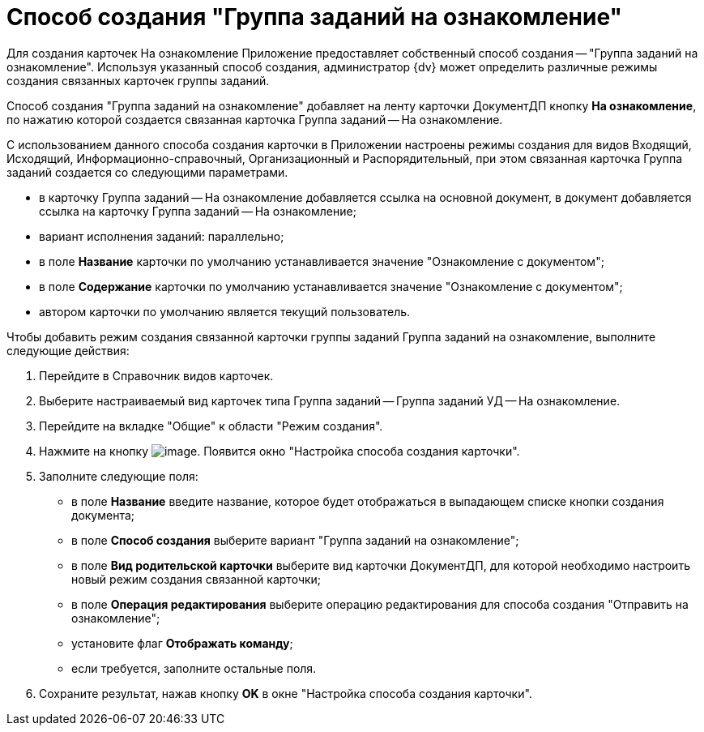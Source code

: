 = Способ создания "Группа заданий на ознакомление"

Для создания карточек На ознакомление Приложение предоставляет собственный способ создания -- "Группа заданий на ознакомление". Используя указанный способ создания, администратор {dv} может определить различные режимы создания связанных карточек группы заданий.

Способ создания "Группа заданий на ознакомление" добавляет на ленту карточки ДокументДП кнопку *На ознакомление*, по нажатию которой создается связанная карточка Группа заданий -- На ознакомление.

С использованием данного способа создания карточки в Приложении настроены режимы создания для видов Входящий, Исходящий, Информационно-справочный, Организационный и Распорядительный, при этом связанная карточка Группа заданий создается со следующими параметрами.

* в карточку Группа заданий -- На ознакомление добавляется ссылка на основной документ, в документ добавляется ссылка на карточку Группа заданий -- На ознакомление;
* вариант исполнения заданий: параллельно;
* в поле *Название* карточки по умолчанию устанавливается значение "Ознакомление с документом";
* в поле *Содержание* карточки по умолчанию устанавливается значение "Ознакомление с документом";
* автором карточки по умолчанию является текущий пользователь.

Чтобы добавить режим создания связанной карточки группы заданий Группа заданий на ознакомление, выполните следующие действия:

. Перейдите в Справочник видов карточек.
. Выберите настраиваемый вид карточек типа Группа заданий -- Группа заданий УД -- На ознакомление.
. Перейдите на вкладке "Общие" к области "Режим создания".
. Нажмите на кнопку image:buttons/Plus_1.png[image]. Появится окно "Настройка способа создания карточки".
. Заполните следующие поля:
* в поле *Название* введите название, которое будет отображаться в выпадающем списке кнопки создания документа;
* в поле *Способ создания* выберите вариант "Группа заданий на ознакомление";
* в поле *Вид родительской карточки* выберите вид карточки ДокументДП, для которой необходимо настроить новый режим создания связанной карточки;
* в поле *Операция редактирования* выберите операцию редактирования для способа создания "Отправить на ознакомление";
* установите флаг *Отображать команду*;
* если требуется, заполните остальные поля.
. Сохраните результат, нажав кнопку *OK* в окне "Настройка способа создания карточки".
